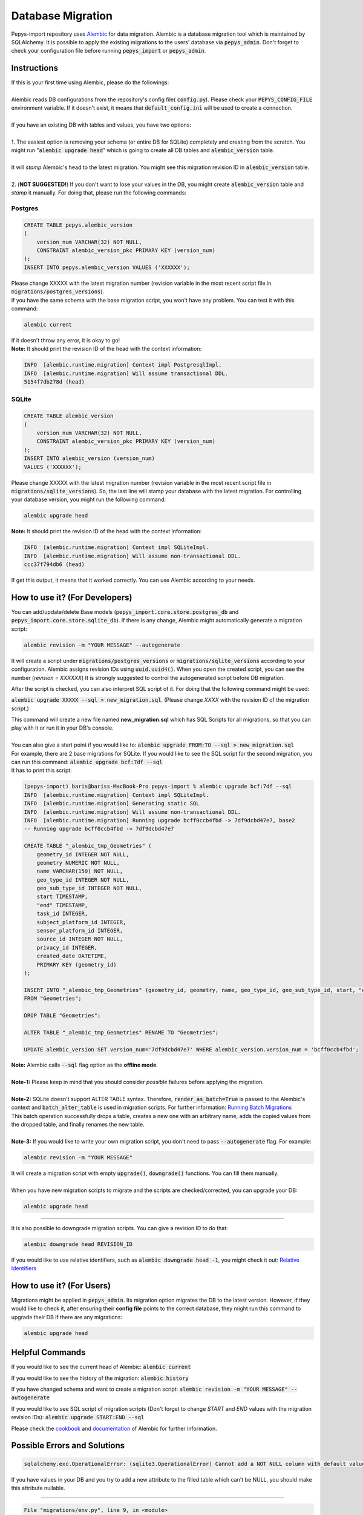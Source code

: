 ==================
Database Migration
==================

Pepys-import repository uses `Alembic <https://github.com/alembic/alembic>`_ for data migration. Alembic is a database migration tool which is maintained by SQLAlchemy.
It is possible to apply the existing migrations to the users' database via :code:`pepys_admin`.
Don't forget to check your configuration file before running :code:`pepys_import` or :code:`pepys_admin`.

Instructions
------------
| If this is your first time using Alembic, please do the followings:
|
| Alembic reads DB configurations from the repository's config file( :code:`config.py`). Please check your :code:`PEPYS_CONFIG_FILE` environment variable. If it doesn't exist, it means that :code:`default_config.ini` will be used to create a connection.
|
| If you have an existing DB with tables and values, you have two options:
|
| 1. The easiest option is removing your schema (or entire DB for SQLite) completely and creating from the scratch.  You might run ":code:`alembic upgrade head`" which is going to create all DB tables and :code:`alembic_version` table.
|
| It will *stamp* Alembic's head to the latest migration. You might see this migration revision ID in :code:`alembic_version` table.
|
| 2. (**NOT SUGGESTED!**) If you don't want to lose your values in the DB, you might create :code:`alembic_version` table and *stamp* it manually. For doing that, please run the following commands:

Postgres
""""""""

.. code-block:: postgresql

    CREATE TABLE pepys.alembic_version
    (
        version_num VARCHAR(32) NOT NULL,
        CONSTRAINT alembic_version_pkc PRIMARY KEY (version_num)
    );
    INSERT INTO pepys.alembic_version VALUES ('XXXXXX');

| Please change XXXXX with the latest migration number (revision variable in the most recent script file in :code:`migrations/postgres_versions`).
| If you have the same schema with the base migration script, you won't have any problem. You can test it with this command:

.. code-block:: bash

    alembic current

| If it doesn't throw any error, it is okay to go!

| **Note:** It should print the revision ID of the head with the context information:

.. code-block:: bash

    INFO  [alembic.runtime.migration] Context impl PostgresqlImpl.
    INFO  [alembic.runtime.migration] Will assume transactional DDL.
    5154f7db278d (head)

SQLite
"""""""

.. code-block:: sql

    CREATE TABLE alembic_version
    (
        version_num VARCHAR(32) NOT NULL,
        CONSTRAINT alembic_version_pkc PRIMARY KEY (version_num)
    );
    INSERT INTO alembic_version (version_num)
    VALUES ('XXXXXX');

Please change XXXXX with the latest migration number (revision variable in the most recent script file in :code:`migrations/sqlite_versions`).
So, the last line will stamp your database with the latest migration. For controlling your database version,
you might run the following command:

.. code-block:: bash

    alembic upgrade head

| **Note:** It should print the revision ID of the head with the context information:

.. code-block:: bash

    INFO  [alembic.runtime.migration] Context impl SQLiteImpl.
    INFO  [alembic.runtime.migration] Will assume non-transactional DDL.
    ccc37f794db6 (head)

| If get this output, it means that it worked correctly. You can use Alembic according to your needs.

How to use it? (For Developers)
--------------------------------
You can add/update/delete Base models (:code:`pepys_import.core.store.postgres_db` and :code:`pepys_import.core.store.sqlite_db`).
If there is any change, Alembic might automatically generate a migration script:

.. code-block:: bash

    alembic revision -m "YOUR MESSAGE" --autogenerate

It will create a script under :code:`migrations/postgres_versions` or :code:`migrations/sqlite_versions` according to your configuration.
Alembic assigns revision IDs using :code:`uuid.uuid4()`. When you open the created script, you can see the number (*revision = XXXXXX*)
It is strongly suggested to control the autogenerated script before DB migration.

After the script is checked, you can also interpret SQL script of it.
For doing that the following command might be used:

:code:`alembic upgrade XXXXX --sql > new_migration.sql`. (Please change *XXXX* with the revision ID of the migration script.)

| This command will create a new file named **new_migration.sql** which has SQL Scripts for all migrations, so that you can play with it or run it in your DB's console.
|
| You can also give a start point if you would like to: :code:`alembic upgrade FROM:TO --sql > new_migration.sql`
| For example, there are 2 base migrations for SQLite. If you would like to see the SQL script for the second migration, you can run this command: :code:`alembic upgrade bcf:7df --sql`
| It has to print this script:

.. code-block:: sql

    (pepys-import) baris@bariss-MacBook-Pro pepys-import % alembic upgrade bcf:7df --sql
    INFO  [alembic.runtime.migration] Context impl SQLiteImpl.
    INFO  [alembic.runtime.migration] Generating static SQL
    INFO  [alembic.runtime.migration] Will assume non-transactional DDL.
    INFO  [alembic.runtime.migration] Running upgrade bcff0ccb4fbd -> 7df9dcbd47e7, base2
    -- Running upgrade bcff0ccb4fbd -> 7df9dcbd47e7

    CREATE TABLE "_alembic_tmp_Geometries" (
        geometry_id INTEGER NOT NULL,
        geometry NUMERIC NOT NULL,
        name VARCHAR(150) NOT NULL,
        geo_type_id INTEGER NOT NULL,
        geo_sub_type_id INTEGER NOT NULL,
        start TIMESTAMP,
        "end" TIMESTAMP,
        task_id INTEGER,
        subject_platform_id INTEGER,
        sensor_platform_id INTEGER,
        source_id INTEGER NOT NULL,
        privacy_id INTEGER,
        created_date DATETIME,
        PRIMARY KEY (geometry_id)
    );

    INSERT INTO "_alembic_tmp_Geometries" (geometry_id, geometry, name, geo_type_id, geo_sub_type_id, start, "end", task_id, subject_platform_id, sensor_platform_id, source_id, privacy_id, created_date) SELECT "Geometries".geometry_id, "Geometries".geometry, "Geometries".name, "Geometries".geo_type_id, "Geometries".geo_sub_type_id, "Geometries".start, "Geometries"."end", "Geometries".task_id, "Geometries".subject_platform_id, "Geometries".sensor_platform_id, "Geometries".source_id, "Geometries".privacy_id, "Geometries".created_date
    FROM "Geometries";

    DROP TABLE "Geometries";

    ALTER TABLE "_alembic_tmp_Geometries" RENAME TO "Geometries";

    UPDATE alembic_version SET version_num='7df9dcbd47e7' WHERE alembic_version.version_num = 'bcff0ccb4fbd';

| **Note:** Alembic calls :code:`--sql` flag option as the **offline mode**.
|
| **Note-1:** Please keep in mind that you should consider *possible* failures before applying the migration.
|
| **Note-2:** SQLite doesn't support ALTER TABLE syntax. Therefore, :code:`render_as_batch=True` is passed to the Alembic's context and :code:`batch_alter_table` is used in migration scripts. For further information: `Running Batch Migrations <https://alembic.sqlalchemy.org/en/latest/batch.html>`_
| This batch operation successfully drops a table, creates a new one with an arbitrary name, adds the copied values from the dropped table, and finally renames the new table.
|
| **Note-3:** If you would like to write your own migration script, you don't need to pass :code:`--autogenerate` flag. For example:

.. code-block:: bash

    alembic revision -m "YOUR MESSAGE"

| It will create a migration script with empty :code:`upgrade()`, :code:`downgrade()` functions. You can fill them manually.
|
| When you have new migration scripts to migrate and the scripts are checked/corrected, you can upgrade your DB:

.. code-block:: bash

    alembic upgrade head

----

| It is also possible to downgrade migration scripts. You can give a revision ID to do that:

.. code-block:: bash

    alembic downgrade head REVISION_ID

| If you would like to use relative identifiers, such as :code:`alembic downgrade head -1`, you might check it out: `Relative Identifiers <https://alembic.sqlalchemy.org/en/latest/tutorial.html#relative-migration-identifiers>`_

How to use it? (For Users)
---------------------------
Migrations might be applied in :code:`pepys_admin`. Its migration option migrates the DB to the latest version.
However, if they would like to check it, after ensuring their **config file** points to the correct database, they might run this command to upgrade their DB if there are any migrations:

.. code-block:: bash

    alembic upgrade head

Helpful Commands
----------------
If you would like to see the current head of Alembic: :code:`alembic current`

If you would like to see the history of the migration: :code:`alembic history`

If you have changed schema and want to create a migration script: :code:`alembic revision -m "YOUR MESSAGE" --autogenerate`

If you would like to see SQL script of migration scripts (Don't forget to change *START* and *END* values with the migration revision IDs):
:code:`alembic upgrade START:END --sql`

Please check the `cookbook <https://alembic.sqlalchemy.org/en/latest/cookbook.html>`_ and
`documentation <https://alembic.sqlalchemy.org/en/latest/index.html>`_ of Alembic for further information.

Possible Errors and Solutions
-----------------------------

.. code-block:: bash

    sqlalchemy.exc.OperationalError: (sqlite3.OperationalError) Cannot add a NOT NULL column with default value NULL

If you have values in your DB and you try to add a new attribute to the filled table which can't be NULL,
you should make this attribute nullable.

------------

.. code-block:: bash

    File "migrations/env.py", line 9, in <module>
    from config import DB_HOST, DB_NAME, DB_PASSWORD, DB_PORT, DB_TYPE, DB_USERNAME
    ModuleNotFoundError: No module named 'config'

If you face this error, it means that the :code:`pepys-import` repository should be installed in a development environment. Please run the following command when you are **at the root of the repository**:

.. code-block:: bash

    source PATH/TO/YOUR/ENV/bin/activate
    pip install -e .

| The error should be corrected now. Please try to run the same command again.
| Alternatively, you can always add the local project to your :code:`PYTHONPATH`. For example:

.. code-block:: bash

    PYTHONPATH=. alembic current

------------

.. code-block:: bash

    (pepys-import) baris@bariss-MacBook-Pro pepys-import % alembic revision -m "message" --autogenerate
    Database tables are not found! (Hint: Did you initialise the DataStore?)
    INFO  [alembic.runtime.migration] Context impl SQLiteImpl.
    INFO  [alembic.runtime.migration] Will assume non-transactional DDL.
    ERROR [alembic.util.messaging] Target database is not up to date.
      FAILED: Target database is not up to date.

If you make some changes and try to create a new migration script without having the latest version of the database, you will face this issue.
You should upgrade your DB and then run the revision command:

.. code-block:: bash

    alembic upgrade head
    alembic revision -m "your message" --autogenerate
